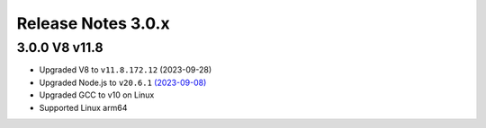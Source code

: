 ===================
Release Notes 3.0.x
===================

3.0.0 V8 v11.8
--------------

* Upgraded V8 to ``v11.8.172.12`` (2023-09-28)
* Upgraded Node.js to ``v20.6.1`` `(2023-09-08) <https://github.com/nodejs/node/blob/main/doc/changelogs/CHANGELOG_V20.md#20.6.1>`_
* Upgraded GCC to v10 on Linux
* Supported Linux arm64
